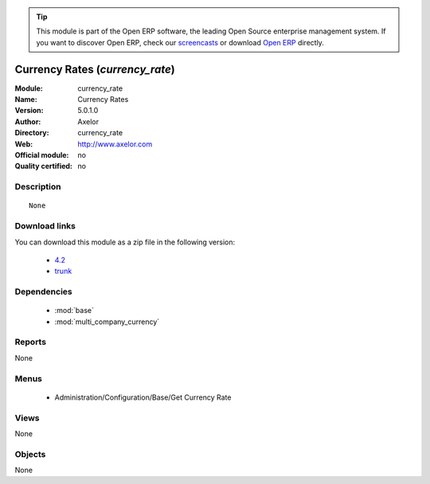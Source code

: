 
.. module:: currency_rate
    :synopsis: Currency Rates 
    :noindex:
.. 

.. tip:: This module is part of the Open ERP software, the leading Open Source 
  enterprise management system. If you want to discover Open ERP, check our 
  `screencasts <href="http://openerp.tv>`_ or download 
  `Open ERP <href="http://openerp.com>`_ directly.

.. raw:: html

      <br />
    <link rel="stylesheet" href="../_static/hide_objects_in_sidebar.css" type="text/css" />

Currency Rates (*currency_rate*)
================================
:Module: currency_rate
:Name: Currency Rates
:Version: 5.0.1.0
:Author: Axelor
:Directory: currency_rate
:Web: http://www.axelor.com
:Official module: no
:Quality certified: no

Description
-----------

::

  None

Download links
--------------

You can download this module as a zip file in the following version:

  * `4.2 </download/modules/4.2/currency_rate.zip>`_
  * `trunk </download/modules/trunk/currency_rate.zip>`_


Dependencies
------------

 * :mod:`base`
 * :mod:`multi_company_currency`

Reports
-------

None


Menus
-------

 * Administration/Configuration/Base/Get Currency Rate

Views
-----


None



Objects
-------

None
